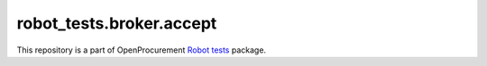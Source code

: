 robot_tests.broker.accept
==========================

|Join the chat at
https://gitter.im/openprocurement/robot_tests.broker.accept|

This repository is a part of OpenProcurement `Robot
tests <https://github.com/openprocurement/robot_tests>`__ package.

.. |Join the chat at https://gitter.im/openprocurement/robot_tests.broker.accept| image:: https://badges.gitter.im/openprocurement/robot_tests.broker.accept.svg
   :target: https://gitter.im/openprocurement/robot_tests.broker.accept
